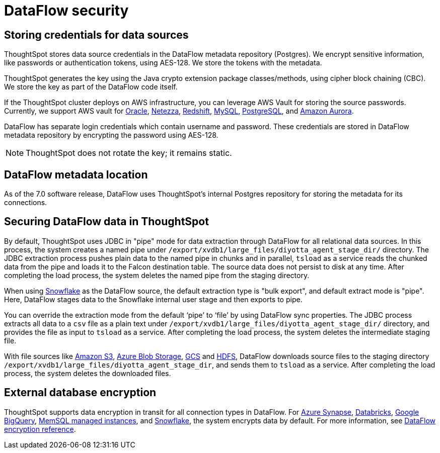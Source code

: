 = DataFlow security
:last_updated: 6/6/2022
:linkattrs:
:experimental:
:description:
 
// 7.0

== Storing credentials for data sources

ThoughtSpot stores data source credentials in the DataFlow metadata repository (Postgres). We encrypt sensitive information, like passwords or authentication tokens, using AES-128. We store the tokens with the metadata.

ThoughtSpot generates the key using the Java crypto extension package classes/methods, using cipher block chaining (CBC). We store the key as part of the DataFlow code itself.

If the ThoughtSpot cluster deploys on AWS infrastructure, you can leverage AWS Vault for storing the source passwords. Currently, we support AWS vault for xref:dataflow-oracle.adoc[Oracle], xref:dataflow-netezza.adoc[Netezza], xref:dataflow-amazon-redshift.adoc[Redshift], xref:dataflow-mysql.adoc[MySQL], xref:dataflow-postgresql.adoc[PostgreSQL], and xref:dataflow-amazon-aurora.adoc[Amazon Aurora].

DataFlow has separate login credentials which contain username and password. These credentials are stored in DataFlow metadata repository by encrypting the password using AES-128.

NOTE: ThoughtSpot does not rotate the key; it remains static.

== DataFlow metadata location

As of the 7.0 software release, DataFlow uses ThoughtSpot’s internal Postgres repository for storing the metadata for its connections.

== Securing DataFlow data in ThoughtSpot

By default, ThoughtSpot uses JDBC in "pipe" mode for data extraction through DataFlow for all relational data sources. In this process, the system creates a named pipe under `/export/xvdb1/large_files/diyotta_agent_stage_dir/` directory. The JDBC extraction process pushes plain data to the named pipe in chunks and in parallel, `tsload` as a service reads the chunked data from the pipe and loads it to the Falcon destination table. The source data does not persist to disk at any time. After completing the load process, the system deletes the named pipe from the staging directory.

When using xref:dataflow-snowflake.adoc[Snowflake] as the DataFlow source, the default extraction type is "bulk export", and default extract mode is "pipe". Here, DataFlow stages data to the Snowflake internal user stage and then exports to pipe.

You can override the extraction mode from the default ‘pipe’ to ‘file’ by using DataFlow sync properties. The JDBC process extracts all data to a `csv` file as a plain text under  `/export/xvdb1/large_files/diyotta_agent_stage_dir/` directory, and provides the file as input to `tsload` as a service. After completing the load process, the system deletes the intermediate staging file.

With file sources like xref:dataflow-amazon-s3.adoc[Amazon S3], xref:dataflow-azure-blob-storage.adoc[Azure Blob Storage], xref:dataflow-google-cloud-storage.adoc[GCS] and xref:dataflow-hdfs.adoc[HDFS], DataFlow downloads source files to the staging directory `/export/xvdb1/large_files/diyotta_agent_stage_dir`, and sends them to `tsload` as a service. After completing the load process, the system deletes the downloaded files.


== External database encryption

ThoughtSpot supports data encryption in transit for all connection types in DataFlow. For xref:dataflow-azure-synapse.adoc[Azure Synapse], xref:dataflow-databricks-delta-lake.adoc[Databricks], xref:dataflow-google-bigquery.adoc[Google BigQuery], xref:dataflow-memsql.adoc[MemSQL managed instances], and xref:dataflow-snowflake.adoc[Snowflake], the system encrypts data by default. For more information, see xref:dataflow-security-reference.adoc[DataFlow encryption reference].
